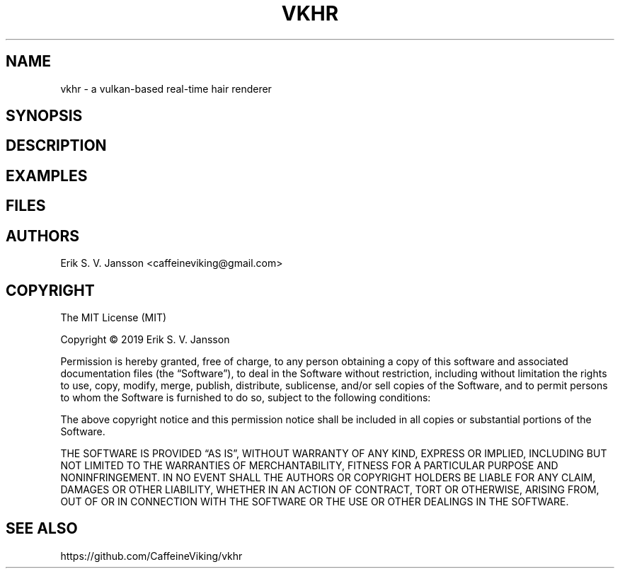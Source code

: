 .TH VKHR 1 "April 2019"
.SH NAME
vkhr \- a vulkan-based real-time hair renderer
.SH SYNOPSIS
.SH DESCRIPTION
.SH EXAMPLES
.SH FILES
.SH AUTHORS
Erik S. V. Jansson <caffeineviking@gmail.com>
.SH COPYRIGHT
The MIT License (MIT)

Copyright © 2019 Erik S. V. Jansson

Permission is hereby granted, free of charge, to any person
obtaining a copy of this software and associated documentation
files (the “Software”), to deal in the Software without
restriction, including without limitation the rights to use,
copy, modify, merge, publish, distribute, sublicense, and/or sell
copies of the Software, and to permit persons to whom the
Software is furnished to do so, subject to the following
conditions:

The above copyright notice and this permission notice shall be
included in all copies or substantial portions of the Software.

THE SOFTWARE IS PROVIDED “AS IS”, WITHOUT WARRANTY OF ANY KIND,
EXPRESS OR IMPLIED, INCLUDING BUT NOT LIMITED TO THE WARRANTIES
OF MERCHANTABILITY, FITNESS FOR A PARTICULAR PURPOSE AND
NONINFRINGEMENT. IN NO EVENT SHALL THE AUTHORS OR COPYRIGHT
HOLDERS BE LIABLE FOR ANY CLAIM, DAMAGES OR OTHER LIABILITY,
WHETHER IN AN ACTION OF CONTRACT, TORT OR OTHERWISE, ARISING
FROM, OUT OF OR IN CONNECTION WITH THE SOFTWARE OR THE USE OR
OTHER DEALINGS IN THE SOFTWARE.
.SH SEE ALSO
https://github.com/CaffeineViking/vkhr
